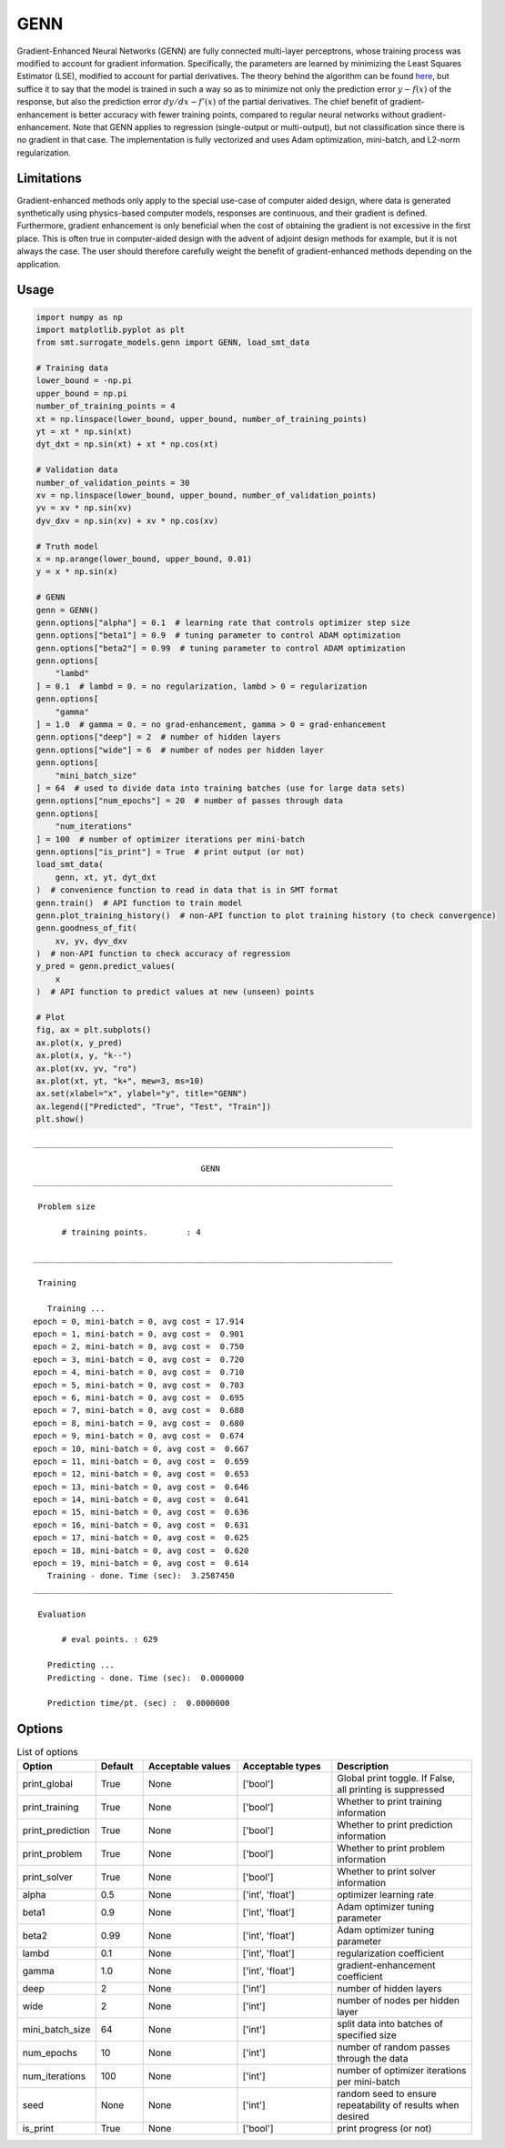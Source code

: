 GENN
====

Gradient-Enhanced Neural Networks (GENN) are fully connected multi-layer perceptrons, whose training process was modified to
account for gradient information. Specifically, the parameters are learned by minimizing the Least Squares Estimator (LSE),
modified to account for partial derivatives.  The theory behind the algorithm can be found `here`_,
but suffice it to say that the model is trained in such a way so as to minimize not only the prediction error :math:`y - f(x)` of
the response, but also the prediction error :math:`{dy}/{dx} - f'(x)` of the partial derivatives. The chief benefit of gradient-enhancement
is better accuracy with fewer training points, compared to regular neural networks without gradient-enhancement. Note that GENN applies
to regression (single-output or multi-output), but not classification since there is no gradient in that case. The implementation
is fully vectorized and uses Adam optimization, mini-batch, and L2-norm regularization.

.. _here: https://github.com/SMTorg/smt/blob/master/doc/_src_docs/surrogate_models/genn_theory.pdf

Limitations
-----------

Gradient-enhanced methods only apply to the special use-case of computer aided design, where data is generated
synthetically using physics-based computer models, responses are continuous, and their gradient is defined. Furthermore,
gradient enhancement is only beneficial when the cost of obtaining the gradient is not excessive in the first place.
This is often true in computer-aided design with the advent of adjoint design methods for example, but it is not always
the case. The user should therefore carefully weight the benefit of gradient-enhanced methods depending on the application.

Usage
-----

.. code-block:: python

  import numpy as np
  import matplotlib.pyplot as plt
  from smt.surrogate_models.genn import GENN, load_smt_data
  
  # Training data
  lower_bound = -np.pi
  upper_bound = np.pi
  number_of_training_points = 4
  xt = np.linspace(lower_bound, upper_bound, number_of_training_points)
  yt = xt * np.sin(xt)
  dyt_dxt = np.sin(xt) + xt * np.cos(xt)
  
  # Validation data
  number_of_validation_points = 30
  xv = np.linspace(lower_bound, upper_bound, number_of_validation_points)
  yv = xv * np.sin(xv)
  dyv_dxv = np.sin(xv) + xv * np.cos(xv)
  
  # Truth model
  x = np.arange(lower_bound, upper_bound, 0.01)
  y = x * np.sin(x)
  
  # GENN
  genn = GENN()
  genn.options["alpha"] = 0.1  # learning rate that controls optimizer step size
  genn.options["beta1"] = 0.9  # tuning parameter to control ADAM optimization
  genn.options["beta2"] = 0.99  # tuning parameter to control ADAM optimization
  genn.options[
      "lambd"
  ] = 0.1  # lambd = 0. = no regularization, lambd > 0 = regularization
  genn.options[
      "gamma"
  ] = 1.0  # gamma = 0. = no grad-enhancement, gamma > 0 = grad-enhancement
  genn.options["deep"] = 2  # number of hidden layers
  genn.options["wide"] = 6  # number of nodes per hidden layer
  genn.options[
      "mini_batch_size"
  ] = 64  # used to divide data into training batches (use for large data sets)
  genn.options["num_epochs"] = 20  # number of passes through data
  genn.options[
      "num_iterations"
  ] = 100  # number of optimizer iterations per mini-batch
  genn.options["is_print"] = True  # print output (or not)
  load_smt_data(
      genn, xt, yt, dyt_dxt
  )  # convenience function to read in data that is in SMT format
  genn.train()  # API function to train model
  genn.plot_training_history()  # non-API function to plot training history (to check convergence)
  genn.goodness_of_fit(
      xv, yv, dyv_dxv
  )  # non-API function to check accuracy of regression
  y_pred = genn.predict_values(
      x
  )  # API function to predict values at new (unseen) points
  
  # Plot
  fig, ax = plt.subplots()
  ax.plot(x, y_pred)
  ax.plot(x, y, "k--")
  ax.plot(xv, yv, "ro")
  ax.plot(xt, yt, "k+", mew=3, ms=10)
  ax.set(xlabel="x", ylabel="y", title="GENN")
  ax.legend(["Predicted", "True", "Test", "Train"])
  plt.show()
  
::

  ___________________________________________________________________________
     
                                     GENN
  ___________________________________________________________________________
     
   Problem size
     
        # training points.        : 4
     
  ___________________________________________________________________________
     
   Training
     
     Training ...
  epoch = 0, mini-batch = 0, avg cost = 17.914
  epoch = 1, mini-batch = 0, avg cost =  0.901
  epoch = 2, mini-batch = 0, avg cost =  0.750
  epoch = 3, mini-batch = 0, avg cost =  0.720
  epoch = 4, mini-batch = 0, avg cost =  0.710
  epoch = 5, mini-batch = 0, avg cost =  0.703
  epoch = 6, mini-batch = 0, avg cost =  0.695
  epoch = 7, mini-batch = 0, avg cost =  0.688
  epoch = 8, mini-batch = 0, avg cost =  0.680
  epoch = 9, mini-batch = 0, avg cost =  0.674
  epoch = 10, mini-batch = 0, avg cost =  0.667
  epoch = 11, mini-batch = 0, avg cost =  0.659
  epoch = 12, mini-batch = 0, avg cost =  0.653
  epoch = 13, mini-batch = 0, avg cost =  0.646
  epoch = 14, mini-batch = 0, avg cost =  0.641
  epoch = 15, mini-batch = 0, avg cost =  0.636
  epoch = 16, mini-batch = 0, avg cost =  0.631
  epoch = 17, mini-batch = 0, avg cost =  0.625
  epoch = 18, mini-batch = 0, avg cost =  0.620
  epoch = 19, mini-batch = 0, avg cost =  0.614
     Training - done. Time (sec):  3.2587450
  ___________________________________________________________________________
     
   Evaluation
     
        # eval points. : 629
     
     Predicting ...
     Predicting - done. Time (sec):  0.0000000
     
     Prediction time/pt. (sec) :  0.0000000
     
  
.. figure:: genn_Test_test_genn.png
  :scale: 80 %
  :align: center

Options
-------

.. list-table:: List of options
  :header-rows: 1
  :widths: 15, 10, 20, 20, 30
  :stub-columns: 0

  *  -  Option
     -  Default
     -  Acceptable values
     -  Acceptable types
     -  Description
  *  -  print_global
     -  True
     -  None
     -  ['bool']
     -  Global print toggle. If False, all printing is suppressed
  *  -  print_training
     -  True
     -  None
     -  ['bool']
     -  Whether to print training information
  *  -  print_prediction
     -  True
     -  None
     -  ['bool']
     -  Whether to print prediction information
  *  -  print_problem
     -  True
     -  None
     -  ['bool']
     -  Whether to print problem information
  *  -  print_solver
     -  True
     -  None
     -  ['bool']
     -  Whether to print solver information
  *  -  alpha
     -  0.5
     -  None
     -  ['int', 'float']
     -  optimizer learning rate
  *  -  beta1
     -  0.9
     -  None
     -  ['int', 'float']
     -  Adam optimizer tuning parameter
  *  -  beta2
     -  0.99
     -  None
     -  ['int', 'float']
     -  Adam optimizer tuning parameter
  *  -  lambd
     -  0.1
     -  None
     -  ['int', 'float']
     -  regularization coefficient
  *  -  gamma
     -  1.0
     -  None
     -  ['int', 'float']
     -  gradient-enhancement coefficient
  *  -  deep
     -  2
     -  None
     -  ['int']
     -  number of hidden layers
  *  -  wide
     -  2
     -  None
     -  ['int']
     -  number of nodes per hidden layer
  *  -  mini_batch_size
     -  64
     -  None
     -  ['int']
     -  split data into batches of specified size
  *  -  num_epochs
     -  10
     -  None
     -  ['int']
     -  number of random passes through the data
  *  -  num_iterations
     -  100
     -  None
     -  ['int']
     -  number of optimizer iterations per mini-batch
  *  -  seed
     -  None
     -  None
     -  ['int']
     -  random seed to ensure repeatability of results when desired
  *  -  is_print
     -  True
     -  None
     -  ['bool']
     -  print progress (or not)
